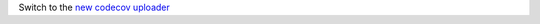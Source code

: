 Switch to the `new codecov uploader <https://about.codecov.io/blog/introducing-codecovs-new-uploader>`_
